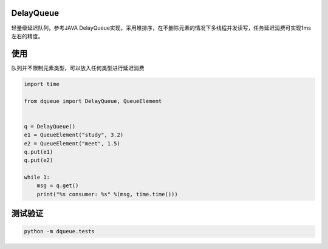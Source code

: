 DelayQueue
~~~~~~~~~~

轻量级延迟队列，参考JAVA DelayQueue实现，采用堆排序，在不删除元素的情况下多线程并发读写，任务延迟消费可实现1ms左右的精度。



使用
~~~~

队列并不限制元素类型，可以放入任何类型进行延迟消费

.. code:: commandline

    import time

    from dqueue import DelayQueue, QueueElement


    q = DelayQueue()
    e1 = QueueElement("study", 3.2)
    e2 = QueueElement("meet", 1.5)
    q.put(e1)
    q.put(e2)

    while 1:
        msg = q.get()
        print("%s consumer: %s" %(msg, time.time()))

测试验证
~~~~~~~~

.. code:: commandline

   python -m dqueue.tests
